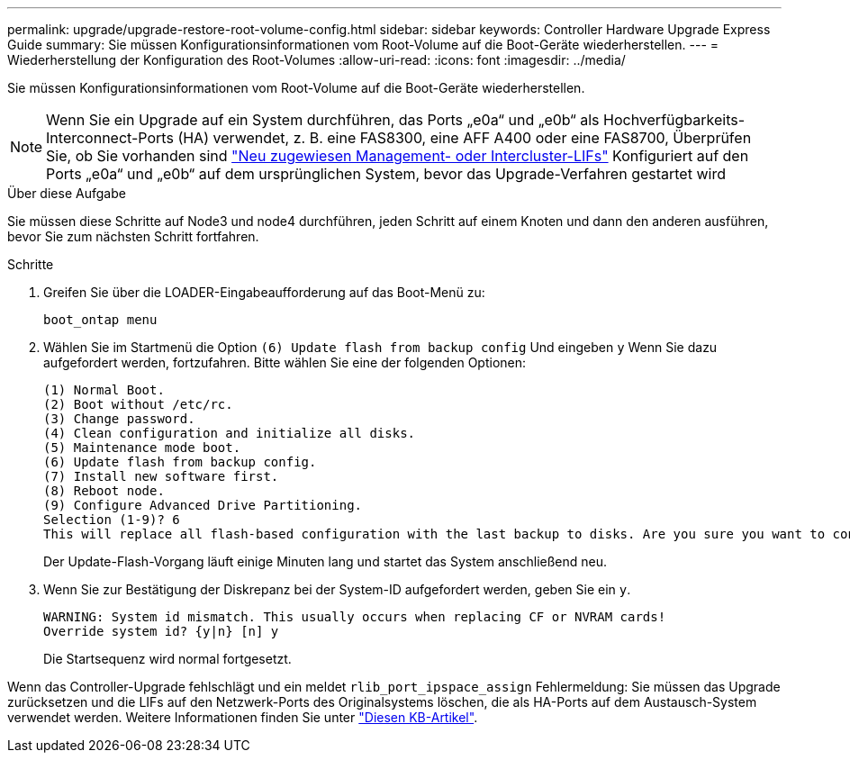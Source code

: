 ---
permalink: upgrade/upgrade-restore-root-volume-config.html 
sidebar: sidebar 
keywords: Controller Hardware Upgrade Express Guide 
summary: Sie müssen Konfigurationsinformationen vom Root-Volume auf die Boot-Geräte wiederherstellen. 
---
= Wiederherstellung der Konfiguration des Root-Volumes
:allow-uri-read: 
:icons: font
:imagesdir: ../media/


[role="lead"]
Sie müssen Konfigurationsinformationen vom Root-Volume auf die Boot-Geräte wiederherstellen.


NOTE: Wenn Sie ein Upgrade auf ein System durchführen, das Ports „e0a“ und „e0b“ als Hochverfügbarkeits-Interconnect-Ports (HA) verwendet, z. B. eine FAS8300, eine AFF A400 oder eine FAS8700, Überprüfen Sie, ob Sie vorhanden sind link:upgrade-prepare-when-moving-storage.html#assign_lifs["Neu zugewiesen Management- oder Intercluster-LIFs"] Konfiguriert auf den Ports „e0a“ und „e0b“ auf dem ursprünglichen System, bevor das Upgrade-Verfahren gestartet wird

.Über diese Aufgabe
Sie müssen diese Schritte auf Node3 und node4 durchführen, jeden Schritt auf einem Knoten und dann den anderen ausführen, bevor Sie zum nächsten Schritt fortfahren.

.Schritte
. Greifen Sie über die LOADER-Eingabeaufforderung auf das Boot-Menü zu:
+
`boot_ontap menu`

. Wählen Sie im Startmenü die Option `(6) Update flash from backup config` Und eingeben `y` Wenn Sie dazu aufgefordert werden, fortzufahren. Bitte wählen Sie eine der folgenden Optionen:
+
[listing]
----
(1) Normal Boot.
(2) Boot without /etc/rc.
(3) Change password.
(4) Clean configuration and initialize all disks.
(5) Maintenance mode boot.
(6) Update flash from backup config.
(7) Install new software first.
(8) Reboot node.
(9) Configure Advanced Drive Partitioning.
Selection (1-9)? 6
This will replace all flash-based configuration with the last backup to disks. Are you sure you want to continue?: y
----
+
Der Update-Flash-Vorgang läuft einige Minuten lang und startet das System anschließend neu.

. Wenn Sie zur Bestätigung der Diskrepanz bei der System-ID aufgefordert werden, geben Sie ein `y`.
+
[listing]
----
WARNING: System id mismatch. This usually occurs when replacing CF or NVRAM cards!
Override system id? {y|n} [n] y
----
+
Die Startsequenz wird normal fortgesetzt.



Wenn das Controller-Upgrade fehlschlägt und ein meldet `rlib_port_ipspace_assign` Fehlermeldung: Sie müssen das Upgrade zurücksetzen und die LIFs auf den Netzwerk-Ports des Originalsystems löschen, die als HA-Ports auf dem Austausch-System verwendet werden. Weitere Informationen finden Sie unter link:https://kb.netapp.com/Advice_and_Troubleshooting/Data_Storage_Systems/FAS_Systems/PANIC_%3A_rlib_port_ipspace_assign%3A_port_e0a_could_not_be_moved_to_HA_ipspace["Diesen KB-Artikel"^].
